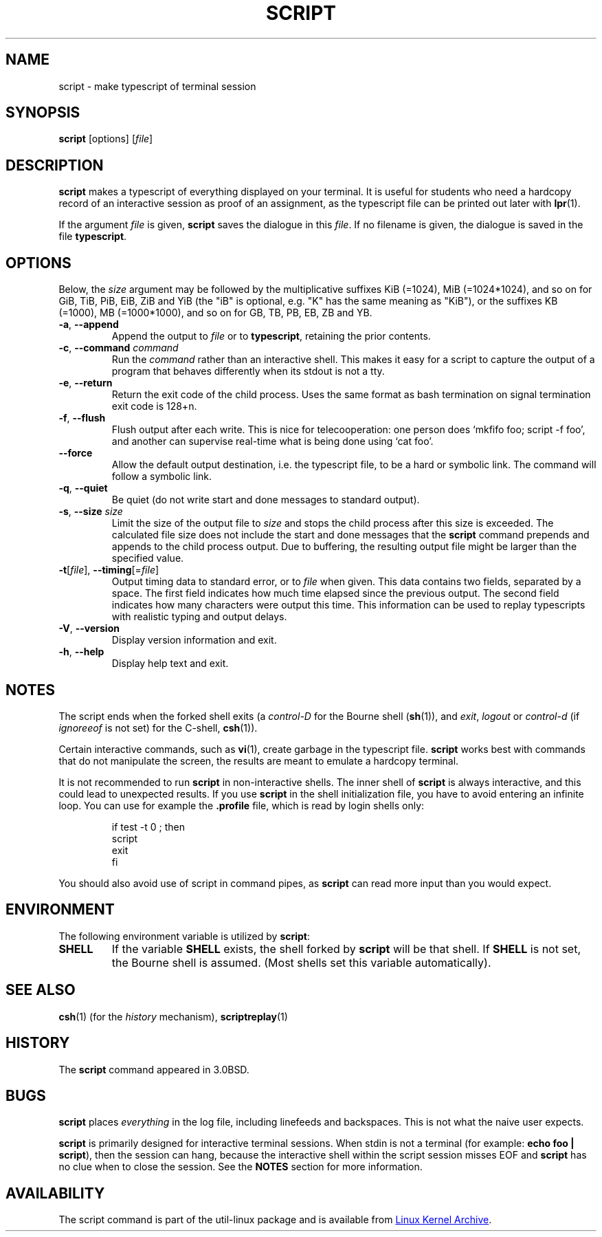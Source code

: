.\" Copyright (c) 1980, 1990 Regents of the University of California.
.\" All rights reserved.
.\"
.\" Redistribution and use in source and binary forms, with or without
.\" modification, are permitted provided that the following conditions
.\" are met:
.\" 1. Redistributions of source code must retain the above copyright
.\"    notice, this list of conditions and the following disclaimer.
.\" 2. Redistributions in binary form must reproduce the above copyright
.\"    notice, this list of conditions and the following disclaimer in the
.\"    documentation and/or other materials provided with the distribution.
.\" 3. All advertising materials mentioning features or use of this software
.\"    must display the following acknowledgement:
.\"	This product includes software developed by the University of
.\"	California, Berkeley and its contributors.
.\" 4. Neither the name of the University nor the names of its contributors
.\"    may be used to endorse or promote products derived from this software
.\"    without specific prior written permission.
.\"
.\" THIS SOFTWARE IS PROVIDED BY THE REGENTS AND CONTRIBUTORS ``AS IS'' AND
.\" ANY EXPRESS OR IMPLIED WARRANTIES, INCLUDING, BUT NOT LIMITED TO, THE
.\" IMPLIED WARRANTIES OF MERCHANTABILITY AND FITNESS FOR A PARTICULAR PURPOSE
.\" ARE DISCLAIMED.  IN NO EVENT SHALL THE REGENTS OR CONTRIBUTORS BE LIABLE
.\" FOR ANY DIRECT, INDIRECT, INCIDENTAL, SPECIAL, EXEMPLARY, OR CONSEQUENTIAL
.\" DAMAGES (INCLUDING, BUT NOT LIMITED TO, PROCUREMENT OF SUBSTITUTE GOODS
.\" OR SERVICES; LOSS OF USE, DATA, OR PROFITS; OR BUSINESS INTERRUPTION)
.\" HOWEVER CAUSED AND ON ANY THEORY OF LIABILITY, WHETHER IN CONTRACT, STRICT
.\" LIABILITY, OR TORT (INCLUDING NEGLIGENCE OR OTHERWISE) ARISING IN ANY WAY
.\" OUT OF THE USE OF THIS SOFTWARE, EVEN IF ADVISED OF THE POSSIBILITY OF
.\" SUCH DAMAGE.
.\"
.\"	@(#)script.1	6.5 (Berkeley) 7/27/91
.\"
.TH SCRIPT "1" "June 2014" "util-linux" "User Commands"
.SH NAME
script \- make typescript of terminal session
.SH SYNOPSIS
.B script
[options]
.RI [ file ]
.SH DESCRIPTION
.B script
makes a typescript of everything displayed on your terminal.  It is useful for
students who need a hardcopy record of an interactive session as proof of an
assignment, as the typescript file can be printed out later with
.BR lpr (1).
.PP
If the argument
.I file
is given,
.B script
saves the dialogue in this
.IR file .
If no filename is given, the dialogue is saved in the file
.BR typescript .
.SH OPTIONS
Below, the \fIsize\fR argument may be followed by the multiplicative
suffixes KiB (=1024), MiB (=1024*1024), and so on for GiB, TiB, PiB, EiB, ZiB and YiB
(the "iB" is optional, e.g. "K" has the same meaning as "KiB"), or the suffixes
KB (=1000), MB (=1000*1000), and so on for GB, TB, PB, EB, ZB and YB.
.TP
\fB\-a\fR, \fB\-\-append\fR
Append the output to
.I file
or to
.BR typescript ,
retaining the prior contents.
.TP
\fB\-c\fR, \fB\-\-command\fR \fIcommand\fR
Run the
.I command
rather than an interactive shell.  This makes it easy for a script to capture
the output of a program that behaves differently when its stdout is not a
tty.
.TP
\fB\-e\fR, \fB\-\-return\fR
Return the exit code of the child process.  Uses the same format as bash
termination on signal termination exit code is 128+n.
.TP
\fB\-f\fR, \fB\-\-flush\fR
Flush output after each write.  This is nice for telecooperation: one person
does `mkfifo foo; script -f foo', and another can supervise real-time what is
being done using `cat foo'.
.TP
\fB\-\-force\fR
Allow the default output destination, i.e. the typescript file, to be a hard
or symbolic link.  The command will follow a symbolic link.
.TP
\fB\-q\fR, \fB\-\-quiet\fR
Be quiet (do not write start and done messages to standard output).
.TP
\fB\-s\fR, \fB\-\-size\fR \fIsize\fR
Limit the size of the output file to
.I size
and stops the child process after this size is exceeded.  The calculated
file size does not include the start and done messages that the
.B script
command prepends and appends to the child process output.
Due to buffering, the resulting output file might be larger than the specified value.
.TP
\fB\-t\fR[\fIfile\fR], \fB\-\-timing\fR[=\fIfile\fR]
Output timing data to standard error, or to
.I file
when given.  This data contains two fields, separated by a space.  The first
field indicates how much time elapsed since the previous output.  The second
field indicates how many characters were output this time.  This information
can be used to replay typescripts with realistic typing and output delays.
.TP
\fB\-V\fR, \fB\-\-version\fR
Display version information and exit.
.TP
\fB\-h\fR, \fB\-\-help\fR
Display help text and exit.
.SH NOTES
The script ends when the forked shell exits (a
.I control-D
for the Bourne shell
.RB ( sh (1)),
and
.IR exit ,
.I logout
or
.I control-d
(if
.I ignoreeof
is not set) for the
C-shell,
.BR csh (1)).
.PP
Certain interactive commands, such as
.BR vi (1),
create garbage in the typescript file.
.B script
works best with commands that do not manipulate the screen, the results are
meant to emulate a hardcopy terminal.
.PP
It is not recommended to run
.B script
in non-interactive shells.  The inner shell of
.B script
is always interactive, and this could lead to unexpected results.  If you use
.B script
in the shell initialization file, you have to avoid entering an infinite
loop.  You can use for example the \fB\%.profile\fR file, which is read
by login shells only:
.RS
.RE
.sp
.na
.RS
.nf
if test -t 0 ; then
    script
    exit
fi
.fi
.RE
.ad
.PP
You should also avoid use of script in command pipes, as
.B script
can read more input than you would expect.
.PP
.SH ENVIRONMENT
The following environment variable is utilized by
.BR script :
.TP
.B SHELL
If the variable
.B SHELL
exists, the shell forked by
.B script
will be that shell.  If
.B SHELL
is not set, the Bourne shell is assumed.  (Most shells set this variable
automatically).
.SH SEE ALSO
.BR csh (1)
(for the
.I history
mechanism),
.BR scriptreplay (1)
.SH HISTORY
The
.B script
command appeared in 3.0BSD.
.SH BUGS
.B script
places
.I everything
in the log file, including linefeeds and backspaces.  This is not what the
naive user expects.
.PP
.B script
is primarily designed for interactive terminal sessions.  When stdin
is not a terminal (for example: \fBecho foo | script\fR), then the session
can hang, because the interactive shell within the script session misses EOF and
.B script
has no clue when to close the session.  See the \fBNOTES\fR section for more information.
.SH AVAILABILITY
The script command is part of the util-linux package and is available from
.UR https://\:www.kernel.org\:/pub\:/linux\:/utils\:/util-linux/
Linux Kernel Archive
.UE .
